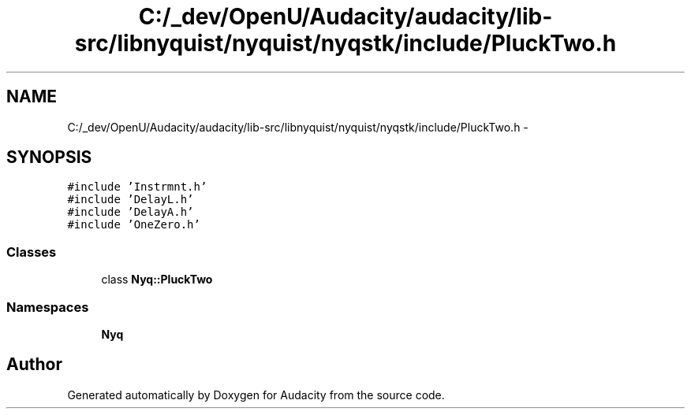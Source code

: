 .TH "C:/_dev/OpenU/Audacity/audacity/lib-src/libnyquist/nyquist/nyqstk/include/PluckTwo.h" 3 "Thu Apr 28 2016" "Audacity" \" -*- nroff -*-
.ad l
.nh
.SH NAME
C:/_dev/OpenU/Audacity/audacity/lib-src/libnyquist/nyquist/nyqstk/include/PluckTwo.h \- 
.SH SYNOPSIS
.br
.PP
\fC#include 'Instrmnt\&.h'\fP
.br
\fC#include 'DelayL\&.h'\fP
.br
\fC#include 'DelayA\&.h'\fP
.br
\fC#include 'OneZero\&.h'\fP
.br

.SS "Classes"

.in +1c
.ti -1c
.RI "class \fBNyq::PluckTwo\fP"
.br
.in -1c
.SS "Namespaces"

.in +1c
.ti -1c
.RI " \fBNyq\fP"
.br
.in -1c
.SH "Author"
.PP 
Generated automatically by Doxygen for Audacity from the source code\&.
